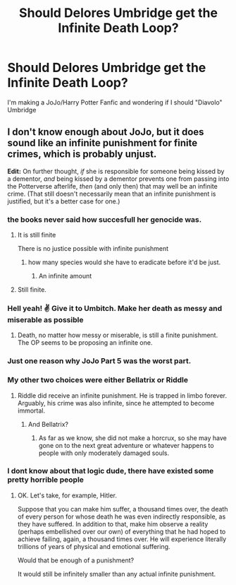#+TITLE: Should Delores Umbridge get the Infinite Death Loop?

* Should Delores Umbridge get the Infinite Death Loop?
:PROPERTIES:
:Author: violently_angry
:Score: 5
:DateUnix: 1597436056.0
:DateShort: 2020-Aug-15
:FlairText: Discussion
:END:
I'm making a JoJo/Harry Potter Fanfic and wondering if I should "Diavolo" Umbridge


** I don't know enough about JoJo, but it does sound like an infinite punishment for finite crimes, which is probably unjust.

*Edit:* On further thought, /if/ she is responsible for someone being kissed by a dementor, /and/ being kissed by a dementor prevents one from passing into the Potterverse afterlife, /then/ (and only then) that may well be an infinite crime. (That still doesn't necessarily mean that an infinite punishment is justified, but it's a better case for one.)
:PROPERTIES:
:Author: turbinicarpus
:Score: 2
:DateUnix: 1597440953.0
:DateShort: 2020-Aug-15
:END:

*** the books never said how succesfull her genocide was.
:PROPERTIES:
:Author: andrewwaiting
:Score: 2
:DateUnix: 1597444547.0
:DateShort: 2020-Aug-15
:END:

**** It is still finite

There is no justice possible with infinite punishment
:PROPERTIES:
:Author: Uncommonality
:Score: 5
:DateUnix: 1597446082.0
:DateShort: 2020-Aug-15
:END:

***** how many species would she have to eradicate before it'd be just.
:PROPERTIES:
:Author: andrewwaiting
:Score: 2
:DateUnix: 1597446535.0
:DateShort: 2020-Aug-15
:END:

****** An infinite amount
:PROPERTIES:
:Author: Uncommonality
:Score: 4
:DateUnix: 1597475491.0
:DateShort: 2020-Aug-15
:END:


**** Still finite.
:PROPERTIES:
:Author: turbinicarpus
:Score: 1
:DateUnix: 1597446121.0
:DateShort: 2020-Aug-15
:END:


*** Hell yeah! ✌ Give it to Umbitch. Make her death as messy and miserable as possible
:PROPERTIES:
:Author: Independent_Ad_7204
:Score: 2
:DateUnix: 1597447575.0
:DateShort: 2020-Aug-15
:END:

**** Death, no matter how messy or miserable, is still a finite punishment. The OP seems to be proposing an infinite one.
:PROPERTIES:
:Author: turbinicarpus
:Score: 2
:DateUnix: 1597480959.0
:DateShort: 2020-Aug-15
:END:


*** Just one reason why JoJo Part 5 was the worst part.
:PROPERTIES:
:Author: darkpothead
:Score: 2
:DateUnix: 1597448942.0
:DateShort: 2020-Aug-15
:END:


*** My other two choices were either Bellatrix or Riddle
:PROPERTIES:
:Author: violently_angry
:Score: 2
:DateUnix: 1597452497.0
:DateShort: 2020-Aug-15
:END:

**** Riddle did receive an infinite punishment. He is trapped in limbo forever. Arguably, his crime was also infinite, since he attempted to become immortal.
:PROPERTIES:
:Author: turbinicarpus
:Score: 2
:DateUnix: 1597453695.0
:DateShort: 2020-Aug-15
:END:

***** And Bellatrix?
:PROPERTIES:
:Author: violently_angry
:Score: 2
:DateUnix: 1597454047.0
:DateShort: 2020-Aug-15
:END:

****** As far as we know, she did not make a horcrux, so she may have gone on to the next great adventure or whatever happens to people with only moderately damaged souls.
:PROPERTIES:
:Author: turbinicarpus
:Score: 2
:DateUnix: 1597479558.0
:DateShort: 2020-Aug-15
:END:


*** I dont know about that logic dude, there have existed some pretty horrible people
:PROPERTIES:
:Author: hungrybluefish
:Score: 2
:DateUnix: 1597454418.0
:DateShort: 2020-Aug-15
:END:

**** OK. Let's take, for example, Hitler.

Suppose that you can make him suffer, a thousand times over, the death of every person for whose death he was even indirectly responsible, as they have suffered. In addition to that, make him observe a reality (perhaps embellished over our own) of everything that he had hoped to achieve failing, again, a thousand times over. He will experience literally trillions of years of physical and emotional suffering.

Would that be enough of a punishment?

It would still be infinitely smaller than any actual infinite punishment.
:PROPERTIES:
:Author: turbinicarpus
:Score: 5
:DateUnix: 1597480629.0
:DateShort: 2020-Aug-15
:END:
